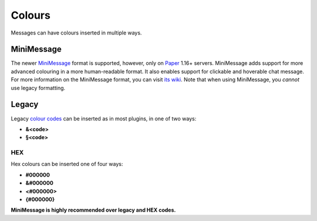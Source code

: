 .. _colours:

Colours
=======

Messages can have colours inserted in multiple ways.

MiniMessage
-----------

The newer `MiniMessage <https://docs.adventure.kyori.net/minimessage/index.html>`_ format is supported, however, only on `Paper <https://papermc.io/>`_ 1.16+ servers.
MiniMessage adds support for more advanced colouring in a more human-readable format. It also enables support for clickable and hoverable chat message.
For more information on the MiniMessage format, you can visit `its wiki <https://docs.adventure.kyori.net/minimessage/format.html>`_.
Note that when using MiniMessage, you *cannot* use legacy formatting.

Legacy
------

Legacy `colour codes <https://www.digminecraft.com/lists/color_list_pc.php>`_ can be inserted as in most plugins, in one of two ways:

* **&<code>**
* **§<code>**

HEX
~~~
Hex colours can be inserted one of four ways:

* **#000000**
* **&#000000**
* **<#000000>**
* **{#000000}**

**MiniMessage is highly recommended over legacy and HEX codes.**
